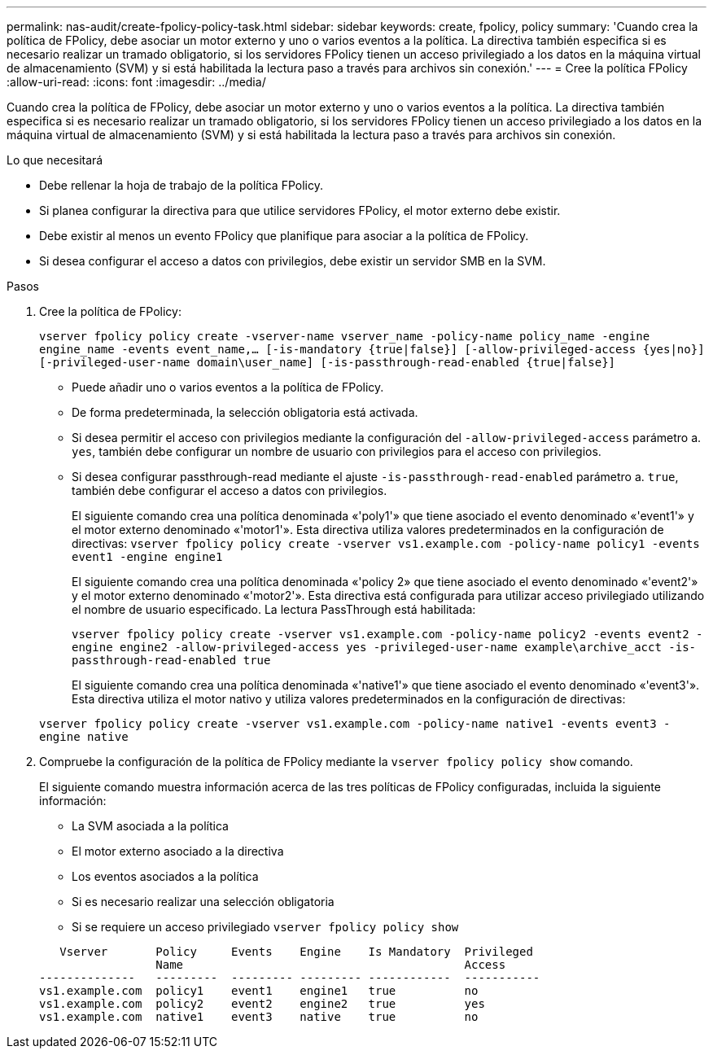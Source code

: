 ---
permalink: nas-audit/create-fpolicy-policy-task.html 
sidebar: sidebar 
keywords: create, fpolicy, policy 
summary: 'Cuando crea la política de FPolicy, debe asociar un motor externo y uno o varios eventos a la política. La directiva también especifica si es necesario realizar un tramado obligatorio, si los servidores FPolicy tienen un acceso privilegiado a los datos en la máquina virtual de almacenamiento (SVM) y si está habilitada la lectura paso a través para archivos sin conexión.' 
---
= Cree la política FPolicy
:allow-uri-read: 
:icons: font
:imagesdir: ../media/


[role="lead"]
Cuando crea la política de FPolicy, debe asociar un motor externo y uno o varios eventos a la política. La directiva también especifica si es necesario realizar un tramado obligatorio, si los servidores FPolicy tienen un acceso privilegiado a los datos en la máquina virtual de almacenamiento (SVM) y si está habilitada la lectura paso a través para archivos sin conexión.

.Lo que necesitará
* Debe rellenar la hoja de trabajo de la política FPolicy.
* Si planea configurar la directiva para que utilice servidores FPolicy, el motor externo debe existir.
* Debe existir al menos un evento FPolicy que planifique para asociar a la política de FPolicy.
* Si desea configurar el acceso a datos con privilegios, debe existir un servidor SMB en la SVM.


.Pasos
. Cree la política de FPolicy:
+
`vserver fpolicy policy create -vserver-name vserver_name -policy-name policy_name -engine engine_name -events event_name,... [-is-mandatory {true|false}] [-allow-privileged-access {yes|no}] [-privileged-user-name domain\user_name] [-is-passthrough-read-enabled {true|false}]`

+
** Puede añadir uno o varios eventos a la política de FPolicy.
** De forma predeterminada, la selección obligatoria está activada.
** Si desea permitir el acceso con privilegios mediante la configuración del `-allow-privileged-access` parámetro a. `yes`, también debe configurar un nombre de usuario con privilegios para el acceso con privilegios.
** Si desea configurar passthrough-read mediante el ajuste `-is-passthrough-read-enabled` parámetro a. `true`, también debe configurar el acceso a datos con privilegios.
+
El siguiente comando crea una política denominada «'poly1'» que tiene asociado el evento denominado «'event1'» y el motor externo denominado «'motor1'». Esta directiva utiliza valores predeterminados en la configuración de directivas:
`vserver fpolicy policy create -vserver vs1.example.com -policy-name policy1 -events event1 -engine engine1`

+
El siguiente comando crea una política denominada «'policy 2» que tiene asociado el evento denominado «'event2'» y el motor externo denominado «'motor2'». Esta directiva está configurada para utilizar acceso privilegiado utilizando el nombre de usuario especificado. La lectura PassThrough está habilitada:

+
`vserver fpolicy policy create -vserver vs1.example.com -policy-name policy2 -events event2 -engine engine2 -allow-privileged-access yes ‑privileged-user-name example\archive_acct -is-passthrough-read-enabled true`

+
El siguiente comando crea una política denominada «'native1'» que tiene asociado el evento denominado «'event3'». Esta directiva utiliza el motor nativo y utiliza valores predeterminados en la configuración de directivas:

+
`vserver fpolicy policy create -vserver vs1.example.com -policy-name native1 -events event3 -engine native`



. Compruebe la configuración de la política de FPolicy mediante la `vserver fpolicy policy show` comando.
+
El siguiente comando muestra información acerca de las tres políticas de FPolicy configuradas, incluida la siguiente información:

+
** La SVM asociada a la política
** El motor externo asociado a la directiva
** Los eventos asociados a la política
** Si es necesario realizar una selección obligatoria
** Si se requiere un acceso privilegiado
`vserver fpolicy policy show`


+
[listing]
----

   Vserver       Policy     Events    Engine    Is Mandatory  Privileged
                 Name                                         Access
--------------   ---------  --------- --------- ------------  -----------
vs1.example.com  policy1    event1    engine1   true          no
vs1.example.com  policy2    event2    engine2   true          yes
vs1.example.com  native1    event3    native    true          no
----

